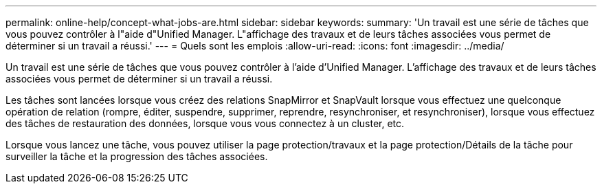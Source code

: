 ---
permalink: online-help/concept-what-jobs-are.html 
sidebar: sidebar 
keywords:  
summary: 'Un travail est une série de tâches que vous pouvez contrôler à l"aide d"Unified Manager. L"affichage des travaux et de leurs tâches associées vous permet de déterminer si un travail a réussi.' 
---
= Quels sont les emplois
:allow-uri-read: 
:icons: font
:imagesdir: ../media/


[role="lead"]
Un travail est une série de tâches que vous pouvez contrôler à l'aide d'Unified Manager. L'affichage des travaux et de leurs tâches associées vous permet de déterminer si un travail a réussi.

Les tâches sont lancées lorsque vous créez des relations SnapMirror et SnapVault lorsque vous effectuez une quelconque opération de relation (rompre, éditer, suspendre, supprimer, reprendre, resynchroniser, et resynchroniser), lorsque vous effectuez des tâches de restauration des données, lorsque vous vous connectez à un cluster, etc.

Lorsque vous lancez une tâche, vous pouvez utiliser la page protection/travaux et la page protection/Détails de la tâche pour surveiller la tâche et la progression des tâches associées.
